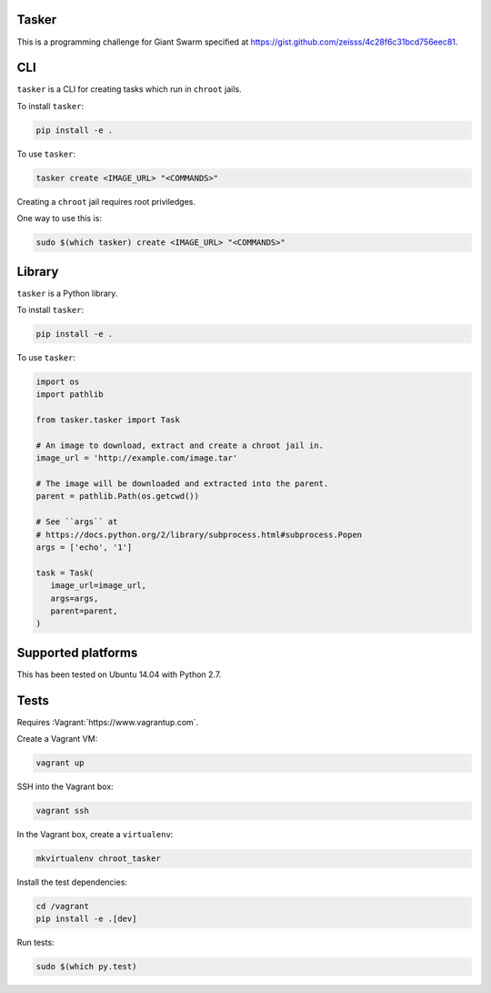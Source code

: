 .. image:: https://requires.io/github/adamtheturtle/chroot_tasker/requirements.svg?branch=master
     :target: https://requires.io/github/adamtheturtle/chroot_tasker/requirements/?branch=master
     :alt: Requirements Status

.. image:: https://travis-ci.org/adamtheturtle/chroot_tasker.svg?branch=master
    :target: https://travis-ci.org/adamtheturtle/chroot_tasker

.. image:: https://coveralls.io/repos/github/adamtheturtle/chroot_tasker/badge.svg?branch=master :target: https://coveralls.io/github/adamtheturtle/chroot_tasker?branch=master

Tasker
------

This is a programming challenge for Giant Swarm specified at
https://gist.github.com/zeisss/4c28f6c31bcd756eec81.

CLI
---

``tasker`` is a CLI for creating tasks which run in ``chroot`` jails.

To install ``tasker``:

.. code:: sh

   pip install -e .

To use ``tasker``:

.. code:: sh

   tasker create <IMAGE_URL> "<COMMANDS>"

Creating a ``chroot`` jail requires root priviledges.

One way to use this is:

.. code:: sh

   sudo $(which tasker) create <IMAGE_URL> "<COMMANDS>"

Library
-------

``tasker`` is a Python library.

To install ``tasker``:

.. code:: sh

   pip install -e .

To use ``tasker``:

.. code:: python

   import os
   import pathlib

   from tasker.tasker import Task

   # An image to download, extract and create a chroot jail in.
   image_url = 'http://example.com/image.tar'

   # The image will be downloaded and extracted into the parent.
   parent = pathlib.Path(os.getcwd())

   # See ``args`` at
   # https://docs.python.org/2/library/subprocess.html#subprocess.Popen
   args = ['echo', '1']

   task = Task(
      image_url=image_url,
      args=args,
      parent=parent,
   )

Supported platforms
-------------------

This has been tested on Ubuntu 14.04 with Python 2.7.

Tests
-----

Requires :Vagrant:`https://www.vagrantup.com`.

Create a Vagrant VM:

.. code:: sh

   vagrant up

SSH into the Vagrant box:

.. code:: sh

   vagrant ssh

In the Vagrant box, create a ``virtualenv``:

.. code:: sh

   mkvirtualenv chroot_tasker

Install the test dependencies:

.. code:: sh

   cd /vagrant
   pip install -e .[dev]

Run tests:

.. code:: sh

   sudo $(which py.test)
